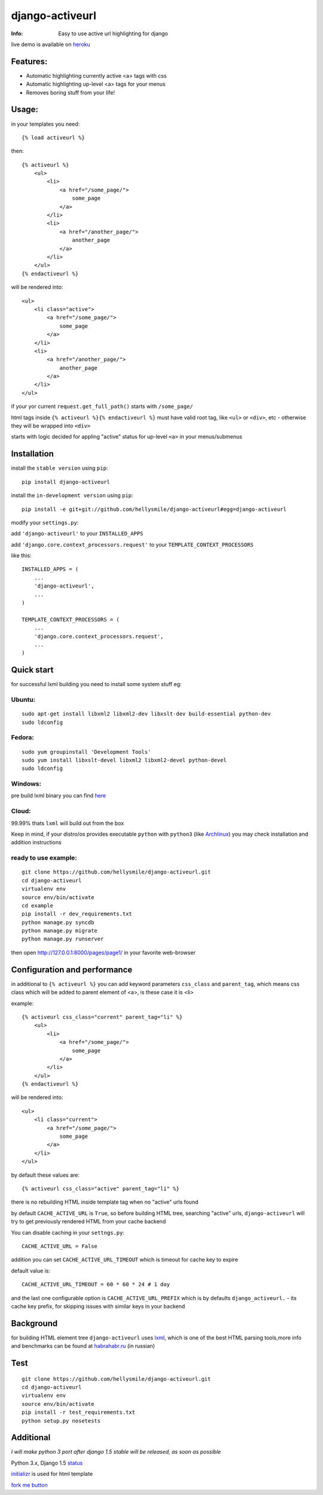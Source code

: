 ================
django-activeurl
================
:Info: Easy to use active url highlighting for django

.. image:: https://api.travis-ci.org/hellysmile/django-activeurl.png
        :target: https://travis-ci.org/hellysmile/django-activeurl

live demo is available on `heroku <http://django-activeurl.herokuapp.com/>`_

Features:
*********
* Automatic highlighting currently active <a> tags with css
* Automatic highlighting up-level <a> tags for your menus
* Removes boring stuff from your life!

Usage:
******
in your templates you need::

    {% load activeurl %}

then::

    {% activeurl %}
        <ul>
            <li>
                <a href="/some_page/">
                    some_page
                </a>
            </li>
            <li>
                <a href="/another_page/">
                    another_page
                </a>
            </li>
        </ul>
    {% endactiveurl %}

will be rendered into::

    <ul>
        <li class="active">
            <a href="/some_page/">
                some_page
            </a>
        </li>
        <li>
            <a href="/another_page/">
                another_page
            </a>
        </li>
    </ul>

if your yor current ``request.get_full_path()`` starts with ``/some_page/``

html tags inside ``{% activeurl %}{% endactiveurl %}`` must have valid root tag,
like ``<ul>`` or ``<div>``, etc - otherwise they will be wrapped into ``<div>``

starts with logic decided for appling "active" status for up-level ``<a>``
in your menus/submenus

Installation
************
install the ``stable version`` using ``pip``::

    pip install django-activeurl

install the ``in-development version`` using ``pip``::

    pip install -e git+git://github.com/hellysmile/django-activeurl#egg=django-activeurl


modify your ``settings.py``:

add ``'django-activeurl'`` to your ``INSTALLED_APPS``

add ``'django.core.context_processors.request'`` to your ``TEMPLATE_CONTEXT_PROCESSORS``

like this::

    INSTALLED_APPS = (
        ...
        'django-activeurl',
        ...
    )

    TEMPLATE_CONTEXT_PROCESSORS = (
        ...
        'django.core.context_processors.request',
        ...
    )

Quick start
***********
for successful lxml building you need to install some system stuff eg:

Ubuntu:
-------
::

    sudo apt-get install libxml2 libxml2-dev libxslt-dev build-essential python-dev
    sudo ldconfig

Fedora:
-------
::

    sudo yum groupinstall 'Development Tools'
    sudo yum install libxslt-devel libxml2 libxml2-devel python-devel
    sudo ldconfig


Windows:
--------
pre build lxml binary you can find `here <http://www.lfd.uci.edu/~gohlke/pythonlibs/>`_

Cloud:
-------
99.99% thats ``lxml`` will build out from the box

Keep in mind, if your distro/os provides executable ``python`` with ``python3``
(like `Archlinux <https://www.archlinux.org/>`_) you may check installation
and addition instructions

ready to use example:
---------------------
::

    git clone https://github.com/hellysmile/django-activeurl.git
    cd django-activeurl
    virtualenv env
    source env/bin/activate
    cd example
    pip install -r dev_requirements.txt
    python manage.py syncdb
    python manage.py migrate
    python manage.py runserver

then open `http://127.0.0.1:8000/pages/page1/ <http://127.0.0.1:8000/pages/page1/>`_
in your favorite web-browser

Configuration and performance
*****************************
in additional to ``{% activeurl %}`` you can add keyword parameters
``css_class`` and ``parent_tag``, which means css class which will
be added to parent element of <a>, is these case it is <li>

example::

    {% activeurl css_class="current" parent_tag="li" %}
        <ul>
            <li>
                <a href="/some_page/">
                    some_page
                </a>
            </li>
        </ul>
    {% endactiveurl %}

will be rendered into::

    <ul>
        <li class="current">
            <a href="/some_page/">
                some_page
            </a>
        </li>
    </ul>

by default these values are::

    {% activeurl css_class="active" parent_tag="li" %}

there is no rebuilding HTML inside template tag when no "active" urls found

by default ``CACHE_ACTIVE_URL`` is ``True``, so before building HTML tree,
searching "active" urls, ``django-activeurl`` will try to get
previously rendered HTML from your cache backend

You can disable caching in your ``settngs.py``::

    CACHE_ACTIVE_URL = False

addition you can set ``CACHE_ACTIVE_URL_TIMEOUT`` which is
timeout for cache key to expire

default value is::

    CACHE_ACTIVE_URL_TIMEOUT = 60 * 60 * 24 # 1 day

and the last one configurable option is ``CACHE_ACTIVE_URL_PREFIX`` which is
by defaults ``django_activeurl.`` - its cache key prefix, for skipping issues
with similar keys in your backend

Background
**********
for building HTML element tree ``django-activeurl`` uses
`lxml <http://pypi.python.org/pypi/lxml/>`_, which is one of the best HTML
parsing tools,more info and benchmarks can be found at
`habrahabr.ru <http://habrahabr.ru/post/163979/>`_ (in russian)

Test
****
::

    git clone https://github.com/hellysmile/django-activeurl.git
    cd django-activeurl
    virtualenv env
    source env/bin/activate
    pip install -r test_requirements.txt
    python setup.py nosetests

Additional
**********
*I will make python 3 port after django 1.5 stable will be released,
as soon as possible*

Python 3.x, Django 1.5 `status <https://github.com/hellysmile/django-activeurl/issues/1>`_

`initializr <http://www.initializr.com/>`_ is used for html template

`fork me button <https://github.com/simonwhitaker/github-fork-ribbon-css>`_
